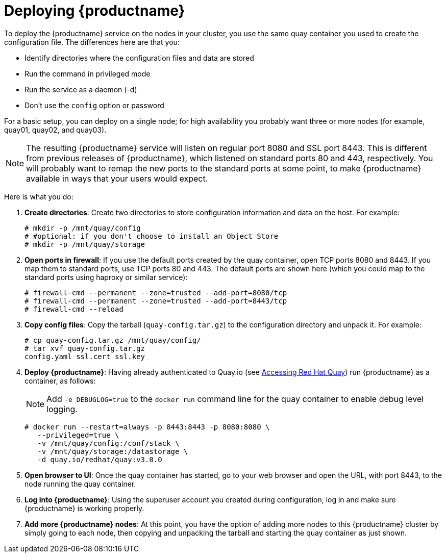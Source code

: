 = Deploying {productname}

To deploy the {productname} service on the nodes in your cluster, you use the same quay container
you used to create the configuration file. The differences here are that you:

* Identify directories where the configuration files and data are stored
* Run the command in privileged mode
* Run the service as a daemon (-d)
* Don't use the `config` option or password

For a basic setup, you can deploy on a single node; for high availability you probably want
three or more nodes (for example, quay01, quay02, and quay03).

[NOTE]
====
The resulting {productname} service will listen on regular port 8080 and SSL port 8443.
This is different from previous releases of {productname}, which listened on
standard ports 80 and 443, respectively. 
You will probably want to remap the new ports to the standard ports at some point,
to make {productname} available in ways that your users would expect.
====

Here is what you do:

. **Create directories**: Create two directories to store configuration information and data on the host.
For example:
+
....
# mkdir -p /mnt/quay/config
# #optional: if you don't choose to install an Object Store
# mkdir -p /mnt/quay/storage
....

. **Open ports in firewall**: If you use the default ports created by the quay container,
open TCP ports 8080 and 8443. If you map them to standard ports, use TCP ports 80 and 443.
The default ports are shown here (which you could map to the standard ports using
haproxy or similar service):
+
....
# firewall-cmd --permanent --zone=trusted --add-port=8080/tcp
# firewall-cmd --permanent --zone=trusted --add-port=8443/tcp
# firewall-cmd --reload
....

. **Copy config files**: Copy the tarball (`quay-config.tar.gz`) to the configuration directory
and unpack it. For example:
+
....
# cp quay-config.tar.gz /mnt/quay/config/
# tar xvf quay-config.tar.gz
config.yaml ssl.cert ssl.key
....

. **Deploy {productname}**:
Having already authenticated to Quay.io
(see link:https://access.redhat.com/solutions/3533201[Accessing Red Hat Quay])
run {productname} as a container, as follows:
+
[NOTE]
====
Add `-e DEBUGLOG=true` to the `docker run` command line for
the quay container to enable debug level logging.
====
+
....
# docker run --restart=always -p 8443:8443 -p 8080:8080 \
   --privileged=true \
   -v /mnt/quay/config:/conf/stack \
   -v /mnt/quay/storage:/datastorage \
   -d quay.io/redhat/quay:v3.0.0
....

. **Open browser to UI**: Once the quay container has started, go to your web browser and
open the URL, with port 8443, to the node running the quay container.

. **Log into {productname}**: Using the superuser account you created during
configuration, log in and make sure {productname} is working properly.

. **Add more {productname} nodes**: At this point, you have the option of
adding more nodes to this {productname} cluster by simply
going to each node, then copying and unpacking
the tarball and starting the quay container as just shown.

